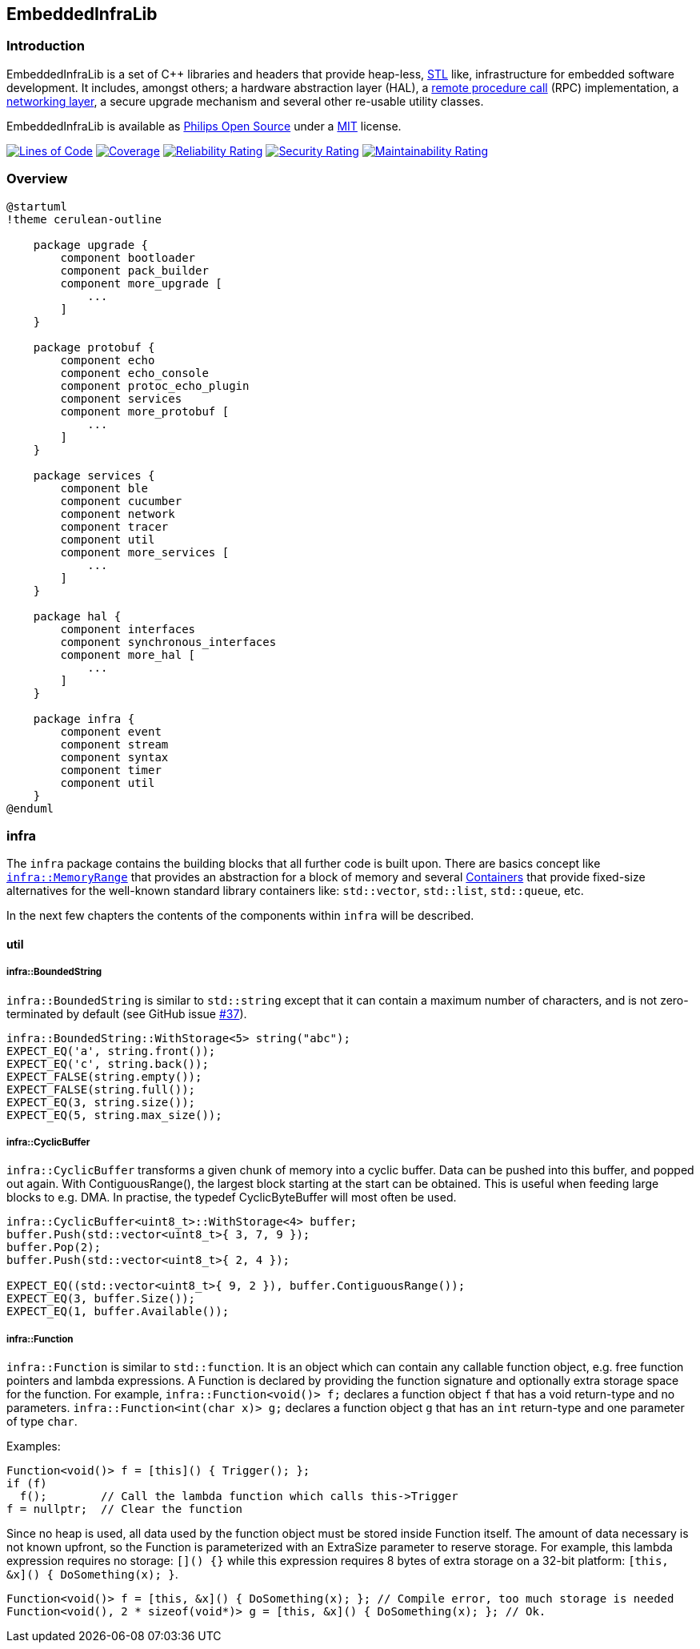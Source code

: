 :source-highlighter: highlight.js

== EmbeddedInfraLib

=== Introduction

EmbeddedInfraLib is a set of C++ libraries and headers that provide heap-less, https://en.wikipedia.org/wiki/Standard_Template_Library[STL] like, infrastructure for embedded software development. It includes, amongst others; a hardware abstraction layer (HAL), a xref:Echo.adoc[remote procedure call] (RPC) implementation, a xref:NetworkConnections.adoc[networking layer], a secure upgrade mechanism and several other re-usable utility classes.

EmbeddedInfraLib is available as https://philips-software.github.io/[Philips Open Source] under a https://choosealicense.com/licenses/mit/[MIT] license.

https://sonarcloud.io/summary/new_code?id=philips-software_embeddedinfralib[image:https://sonarcloud.io/api/project_badges/measure?project=philips-software_embeddedinfralib&metric=ncloc[Lines
of Code]] https://sonarcloud.io/summary/new_code?id=philips-software_embeddedinfralib[image:https://sonarcloud.io/api/project_badges/measure?project=philips-software_embeddedinfralib&metric=coverage[Coverage]] https://sonarcloud.io/summary/new_code?id=philips-software_embeddedinfralib[image:https://sonarcloud.io/api/project_badges/measure?project=philips-software_embeddedinfralib&metric=reliability_rating[Reliability
Rating]] https://sonarcloud.io/summary/new_code?id=philips-software_embeddedinfralib[image:https://sonarcloud.io/api/project_badges/measure?project=philips-software_embeddedinfralib&metric=security_rating[Security
Rating]] https://sonarcloud.io/summary/new_code?id=philips-software_embeddedinfralib[image:https://sonarcloud.io/api/project_badges/measure?project=philips-software_embeddedinfralib&metric=sqale_rating[Maintainability
Rating]]

=== Overview

[plantuml]
----
@startuml
!theme cerulean-outline

    package upgrade {
        component bootloader
        component pack_builder
        component more_upgrade [
            ...
        ]
    }

    package protobuf {
        component echo
        component echo_console
        component protoc_echo_plugin
        component services
        component more_protobuf [
            ...
        ]
    }

    package services {
        component ble
        component cucumber
        component network
        component tracer
        component util
        component more_services [
            ...
        ]
    }

    package hal {
        component interfaces
        component synchronous_interfaces
        component more_hal [
            ...
        ]
    }

    package infra {
        component event
        component stream
        component syntax
        component timer
        component util
    }
@enduml
----

=== infra

The `infra` package contains the building blocks that all further code is built upon. There are basics concept like xref:MemoryRange.adoc[`infra::MemoryRange`] that provides an abstraction for a block of memory and several xref:Containers.adoc[Containers] that provide fixed-size alternatives for the well-known standard library containers like: `std::vector`, `std::list`, `std::queue`, etc.

In the next few chapters the contents of the components within `infra` will be described.

==== util

===== infra::BoundedString

`infra::BoundedString` is similar to `std::string` except that it can contain a maximum number of characters, and is not zero-terminated by default (see GitHub issue https://github.com/philips-software/embeddedinfralib/issues/37[#37]).

[source,cpp]
----
infra::BoundedString::WithStorage<5> string("abc");
EXPECT_EQ('a', string.front());
EXPECT_EQ('c', string.back());
EXPECT_FALSE(string.empty());
EXPECT_FALSE(string.full());
EXPECT_EQ(3, string.size());
EXPECT_EQ(5, string.max_size());
----

===== infra::CyclicBuffer

`infra::CyclicBuffer` transforms a given chunk of memory into a cyclic buffer. Data can be pushed into this buffer, and popped out again. With ContiguousRange(), the largest block starting at the start can be obtained. This is useful when feeding large blocks to e.g. DMA. In practise, the typedef CyclicByteBuffer will most often be used.

[source,cpp]
----
infra::CyclicBuffer<uint8_t>::WithStorage<4> buffer;
buffer.Push(std::vector<uint8_t>{ 3, 7, 9 });
buffer.Pop(2);
buffer.Push(std::vector<uint8_t>{ 2, 4 });

EXPECT_EQ((std::vector<uint8_t>{ 9, 2 }), buffer.ContiguousRange());
EXPECT_EQ(3, buffer.Size());
EXPECT_EQ(1, buffer.Available());
----

===== infra::Function

`infra::Function` is similar to `std::function`. It is an object which can contain any callable function object, e.g. free function pointers and lambda expressions. A Function is declared by providing the function signature and optionally extra storage space for the function. For example, `infra::Function<void()> f;` declares a function object `f` that has a void return-type and no parameters. `infra::Function<int(char x)> g;` declares a function object `g` that has an `int` return-type and one parameter of type `char`.

Examples:

[source,cpp]
----
Function<void()> f = [this]() { Trigger(); };
if (f)
  f();        // Call the lambda function which calls this->Trigger
f = nullptr;  // Clear the function
----

Since no heap is used, all data used by the function object must be stored inside Function itself. The amount of data necessary is not known upfront, so the Function is parameterized with an ExtraSize parameter to reserve storage. For example, this lambda expression requires no storage: `[]() {}` while this expression requires 8 bytes of extra storage on a 32-bit platform: `[this, &x]() { DoSomething(x); }`.

[source,cpp]
----
Function<void()> f = [this, &x]() { DoSomething(x); }; // Compile error, too much storage is needed
Function<void(), 2 * sizeof(void*)> g = [this, &x]() { DoSomething(x); }; // Ok.
----
